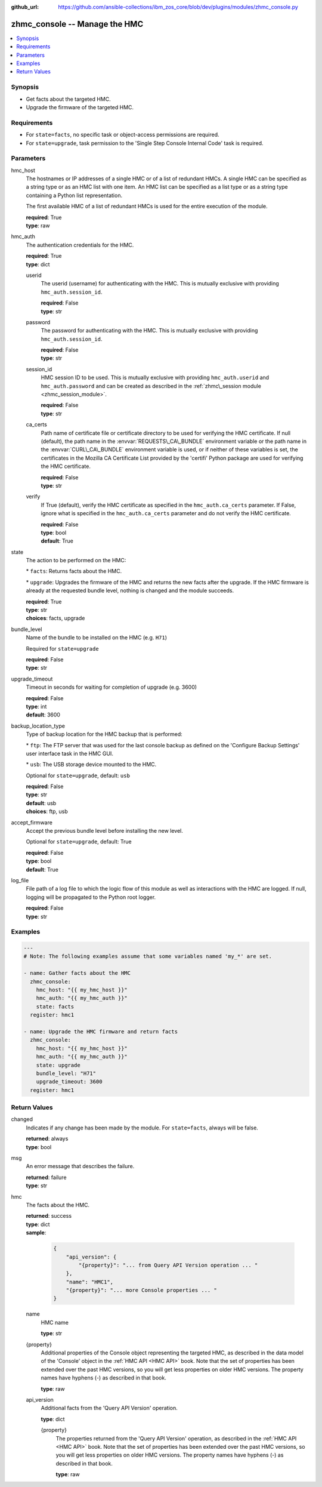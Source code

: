 
:github_url: https://github.com/ansible-collections/ibm_zos_core/blob/dev/plugins/modules/zhmc_console.py

.. _zhmc_console_module:
.. _ibm.ibm_zhmc.zhmc_console_module:


zhmc_console -- Manage the HMC
==============================



.. contents::
   :local:
   :depth: 1


Synopsis
--------
- Get facts about the targeted HMC.
- Upgrade the firmware of the targeted HMC.


Requirements
------------

- For :literal:`state=facts`\ , no specific task or object\-access permissions are required.
- For :literal:`state=upgrade`\ , task permission to the 'Single Step Console Internal Code' task is required.




Parameters
----------


hmc_host
  The hostnames or IP addresses of a single HMC or of a list of redundant HMCs. A single HMC can be specified as a string type or as an HMC list with one item. An HMC list can be specified as a list type or as a string type containing a Python list representation.

  The first available HMC of a list of redundant HMCs is used for the entire execution of the module.

  | **required**: True
  | **type**: raw


hmc_auth
  The authentication credentials for the HMC.

  | **required**: True
  | **type**: dict


  userid
    The userid (username) for authenticating with the HMC. This is mutually exclusive with providing :literal:`hmc\_auth.session\_id`.

    | **required**: False
    | **type**: str


  password
    The password for authenticating with the HMC. This is mutually exclusive with providing :literal:`hmc\_auth.session\_id`.

    | **required**: False
    | **type**: str


  session_id
    HMC session ID to be used. This is mutually exclusive with providing :literal:`hmc\_auth.userid` and :literal:`hmc\_auth.password` and can be created as described in the :ref:`zhmc\_session module <zhmc_session_module>`.

    | **required**: False
    | **type**: str


  ca_certs
    Path name of certificate file or certificate directory to be used for verifying the HMC certificate. If null (default), the path name in the :envvar:`REQUESTS\_CA\_BUNDLE` environment variable or the path name in the :envvar:`CURL\_CA\_BUNDLE` environment variable is used, or if neither of these variables is set, the certificates in the Mozilla CA Certificate List provided by the 'certifi' Python package are used for verifying the HMC certificate.

    | **required**: False
    | **type**: str


  verify
    If True (default), verify the HMC certificate as specified in the :literal:`hmc\_auth.ca\_certs` parameter. If False, ignore what is specified in the :literal:`hmc\_auth.ca\_certs` parameter and do not verify the HMC certificate.

    | **required**: False
    | **type**: bool
    | **default**: True



state
  The action to be performed on the HMC:

  \* :literal:`facts`\ : Returns facts about the HMC.

  \* :literal:`upgrade`\ : Upgrades the firmware of the HMC and returns the new facts after the upgrade. If the HMC firmware is already at the requested bundle level, nothing is changed and the module succeeds.

  | **required**: True
  | **type**: str
  | **choices**: facts, upgrade


bundle_level
  Name of the bundle to be installed on the HMC (e.g. :literal:`H71`\ )

  Required for :literal:`state=upgrade`

  | **required**: False
  | **type**: str


upgrade_timeout
  Timeout in seconds for waiting for completion of upgrade (e.g. 3600)

  | **required**: False
  | **type**: int
  | **default**: 3600


backup_location_type
  Type of backup location for the HMC backup that is performed:

  \* :literal:`ftp`\ : The FTP server that was used for the last console backup as defined on the 'Configure Backup Settings' user interface task in the HMC GUI.

  \* :literal:`usb`\ : The USB storage device mounted to the HMC.

  Optional for :literal:`state=upgrade`\ , default: :literal:`usb`

  | **required**: False
  | **type**: str
  | **default**: usb
  | **choices**: ftp, usb


accept_firmware
  Accept the previous bundle level before installing the new level.

  Optional for :literal:`state=upgrade`\ , default: True

  | **required**: False
  | **type**: bool
  | **default**: True


log_file
  File path of a log file to which the logic flow of this module as well as interactions with the HMC are logged. If null, logging will be propagated to the Python root logger.

  | **required**: False
  | **type**: str




Examples
--------

.. code-block:: yaml+jinja

   
   ---
   # Note: The following examples assume that some variables named 'my_*' are set.

   - name: Gather facts about the HMC
     zhmc_console:
       hmc_host: "{{ my_hmc_host }}"
       hmc_auth: "{{ my_hmc_auth }}"
       state: facts
     register: hmc1

   - name: Upgrade the HMC firmware and return facts
     zhmc_console:
       hmc_host: "{{ my_hmc_host }}"
       hmc_auth: "{{ my_hmc_auth }}"
       state: upgrade
       bundle_level: "H71"
       upgrade_timeout: 3600
     register: hmc1










Return Values
-------------


changed
  Indicates if any change has been made by the module. For :literal:`state=facts`\ , always will be false.

  | **returned**: always
  | **type**: bool

msg
  An error message that describes the failure.

  | **returned**: failure
  | **type**: str

hmc
  The facts about the HMC.

  | **returned**: success
  | **type**: dict
  | **sample**:

    .. code-block:: json

        {
            "api_version": {
                "{property}": "... from Query API Version operation ... "
            },
            "name": "HMC1",
            "{property}": "... more Console properties ... "
        }

  name
    HMC name

    | **type**: str

  {property}
    Additional properties of the Console object representing the targeted HMC, as described in the data model of the 'Console' object in the :ref:`HMC API <HMC API>` book. Note that the set of properties has been extended over the past HMC versions, so you will get less properties on older HMC versions. The property names have hyphens (\-) as described in that book.

    | **type**: raw

  api_version
    Additional facts from the 'Query API Version' operation.

    | **type**: dict

    {property}
      The properties returned from the 'Query API Version' operation, as described in the :ref:`HMC API <HMC API>` book. Note that the set of properties has been extended over the past HMC versions, so you will get less properties on older HMC versions. The property names have hyphens (\-) as described in that book.

      | **type**: raw



